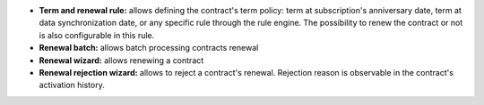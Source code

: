 - **Term and renewal rule:** allows defining the contract's term policy:
  term at subscription's anniversary date, term at data synchronization date,
  or any specific rule through the rule engine. The possibility to renew the
  contract or not is also configurable in this rule.

- **Renewal batch:** allows batch processing contracts renewal

- **Renewal wizard:** allows renewing a contract

- **Renewal rejection wizard:** allows to reject a contract's renewal. Rejection
  reason is observable in the contract's activation history.
